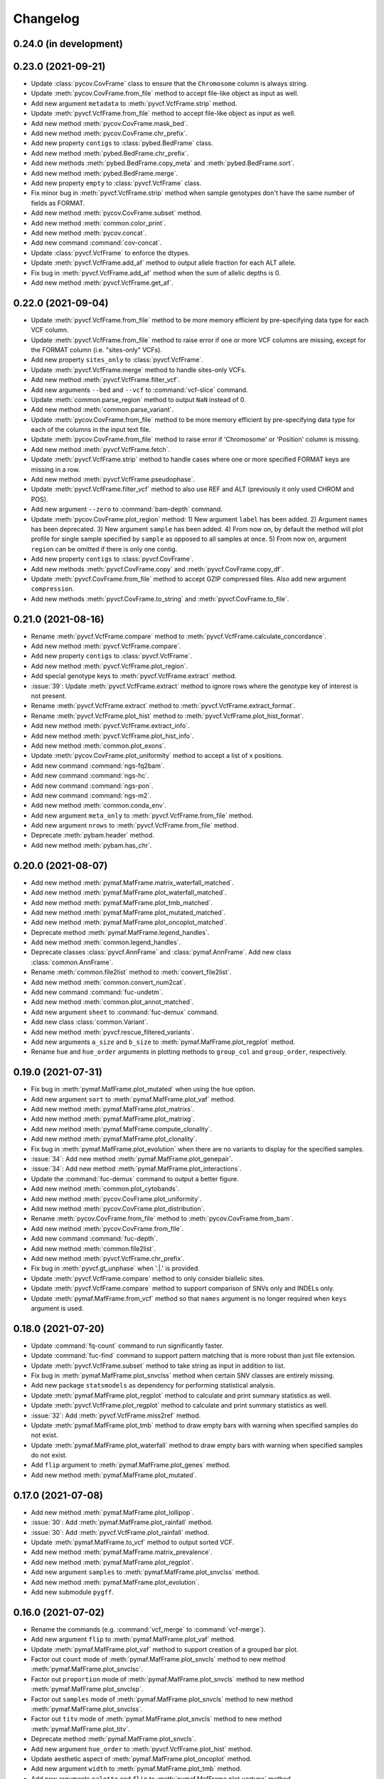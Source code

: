 Changelog
*********

0.24.0 (in development)
-----------------------

0.23.0 (2021-09-21)
-------------------

* Update :class:`pycov.CovFrame` class to ensure that the ``Chromosome`` column is always string.
* Update :meth:`pycov.CovFrame.from_file` method to accept file-like object as input as well.
* Add new argument ``metadata`` to :meth:`pyvcf.VcfFrame.strip` method.
* Update :meth:`pyvcf.VcfFrame.from_file` method to accept file-like object as input as well.
* Add new method :meth:`pycov.CovFrame.mask_bed`.
* Add new method :meth:`pycov.CovFrame.chr_prefix`.
* Add new property ``contigs`` to :class:`pybed.BedFrame` class.
* Add new method :meth:`pybed.BedFrame.chr_prefix`.
* Add new methods :meth:`pybed.BedFrame.copy_meta` and :meth:`pybed.BedFrame.sort`.
* Add new method :meth:`pybed.BedFrame.merge`.
* Add new property ``empty`` to :class:`pyvcf.VcfFrame` class.
* Fix minor bug in :meth:`pyvcf.VcfFrame.strip` method when sample genotypes don't have the same number of fields as FORMAT.
* Add new method :meth:`pycov.CovFrame.subset` method.
* Add new method :meth:`common.color_print`.
* Add new method :meth:`pycov.concat`.
* Add new command :command:`cov-concat`.
* Update :class:`pyvcf.VcfFrame` to enforce the dtypes.
* Update :meth:`pyvcf.VcfFrame.add_af` method to output allele fraction for each ALT allele.
* Fix bug in :meth:`pyvcf.VcfFrame.add_af` method when the sum of allelic depths is 0.
* Add new method :meth:`pyvcf.VcfFrame.get_af`.

0.22.0 (2021-09-04)
-------------------

* Update :meth:`pyvcf.VcfFrame.from_file` method to be more memory efficient by pre-specifying data type for each VCF column.
* Update :meth:`pyvcf.VcfFrame.from_file` method to raise error if one or more VCF columns are missing, except for the FORMAT column (i.e. "sites-only" VCFs).
* Add new property ``sites_only`` to :class:`pyvcf.VcfFrame`.
* Update :meth:`pyvcf.VcfFrame.merge` method to handle sites-only VCFs.
* Add new method :meth:`pyvcf.VcfFrame.filter_vcf`.
* Add new arguments ``--bed`` and ``--vcf`` to :command:`vcf-slice` command.
* Update :meth:`common.parse_region` method to output ``NaN`` instead of 0.
* Add new method :meth:`common.parse_variant`.
* Update :meth:`pycov.CovFrame.from_file` method to be more memory efficient by pre-specifying data type for each of the columns in the input text file.
* Update :meth:`pycov.CovFrame.from_file` method to raise error if 'Chromosome' or 'Position' column is missing.
* Add new method :meth:`pyvcf.VcfFrame.fetch`.
* Update :meth:`pyvcf.VcfFrame.strip` method to handle cases where one or more specified FORMAT keys are missing in a row.
* Add new method :meth:`pyvcf.VcfFrame.pseudophase`.
* Update :meth:`pyvcf.VcfFrame.filter_vcf` method to also use REF and ALT (previously it only used CHROM and POS).
* Add new argument ``--zero`` to :command:`bam-depth` command.
* Update :meth:`pycov.CovFrame.plot_region` method: 1) New argument ``label`` has been added. 2) Argument ``names`` has been deprecated. 3) New argument ``sample`` has been added. 4) From now on, by default the method will plot profile for single sample specified by ``sample`` as opposed to all samples at once. 5) From now on, argument ``region`` can be omitted if there is only one contig.
* Add new property ``contigs`` to :class:`pyvcf.CovFrame`.
* Add new methods :meth:`pyvcf.CovFrame.copy` and :meth:`pyvcf.CovFrame.copy_df`.
* Update :meth:`pyvcf.CovFrame.from_file` method to accept GZIP compressed files. Also add new argument ``compression``.
* Add new methods :meth:`pyvcf.CovFrame.to_string` and :meth:`pyvcf.CovFrame.to_file`.

0.21.0 (2021-08-16)
-------------------

* Rename :meth:`pyvcf.VcfFrame.compare` method to :meth:`pyvcf.VcfFrame.calculate_concordance`.
* Add new method :meth:`pyvcf.VcfFrame.compare`.
* Add new property ``contigs`` to :class:`pyvcf.VcfFrame`.
* Add new method :meth:`pyvcf.VcfFrame.plot_region`.
* Add special genotype keys to :meth:`pyvcf.VcfFrame.extract` method.
* :issue:`39`: Update :meth:`pyvcf.VcfFrame.extract` method to ignore rows where the genotype key of interest is not present.
* Rename :meth:`pyvcf.VcfFrame.extract` method to :meth:`pyvcf.VcfFrame.extract_format`.
* Rename :meth:`pyvcf.VcfFrame.plot_hist` method to :meth:`pyvcf.VcfFrame.plot_hist_format`.
* Add new method :meth:`pyvcf.VcfFrame.extract_info`.
* Add new method :meth:`pyvcf.VcfFrame.plot_hist_info`.
* Add new method :meth:`common.plot_exons`.
* Update :meth:`pycov.CovFrame.plot_uniformity` method to accept a list of x positions.
* Add new command :command:`ngs-fq2bam`.
* Add new command :command:`ngs-hc`.
* Add new command :command:`ngs-pon`.
* Add new command :command:`ngs-m2`.
* Add new method :meth:`common.conda_env`.
* Add new argument ``meta_only`` to :meth:`pyvcf.VcfFrame.from_file` method.
* Add new argument ``nrows`` to :meth:`pyvcf.VcfFrame.from_file` method.
* Deprecate :meth:`pybam.header` method.
* Add new method :meth:`pybam.has_chr`.

0.20.0 (2021-08-07)
-------------------

* Add new method :meth:`pymaf.MafFrame.matrix_waterfall_matched`.
* Add new method :meth:`pymaf.MafFrame.plot_waterfall_matched`.
* Add new method :meth:`pymaf.MafFrame.plot_tmb_matched`.
* Add new method :meth:`pymaf.MafFrame.plot_mutated_matched`.
* Add new method :meth:`pymaf.MafFrame.plot_oncoplot_matched`.
* Deprecate method :meth:`pymaf.MafFrame.legend_handles`.
* Add new method :meth:`common.legend_handles`.
* Deprecate classes :class:`pyvcf.AnnFrame` and :class:`pymaf.AnnFrame`. Add new class :class:`common.AnnFrame`.
* Rename :meth:`common.file2list` method to :meth:`convert_file2list`.
* Add new method :meth:`common.convert_num2cat`.
* Add new command :command:`fuc-undetm`.
* Add new method :meth:`common.plot_annot_matched`.
* Add new argument ``sheet`` to :command:`fuc-demux` command.
* Add new class :class:`common.Variant`.
* Add new method :meth:`pyvcf.rescue_filtered_variants`.
* Add new arguments ``a_size`` and ``b_size`` to :meth:`pymaf.MafFrame.plot_regplot` method.
* Rename ``hue`` and ``hue_order`` arguments in plotting methods to ``group_col`` and ``group_order``, respectively.

0.19.0 (2021-07-31)
-------------------

* Fix bug in :meth:`pymaf.MafFrame.plot_mutated` when using the ``hue`` option.
* Add new argument ``sort`` to :meth:`pymaf.MafFrame.plot_vaf` method.
* Add new method :meth:`pymaf.MafFrame.plot_matrixs`.
* Add new method :meth:`pymaf.MafFrame.plot_matrixg`.
* Add new method :meth:`pymaf.MafFrame.compute_clonality`.
* Add new method :meth:`pymaf.MafFrame.plot_clonality`.
* Fix bug in :meth:`pymaf.MafFrame.plot_evolution` when there are no variants to display for the specified samples.
* :issue:`34`: Add new method :meth:`pymaf.MafFrame.plot_genepair`.
* :issue:`34`: Add new method :meth:`pymaf.MafFrame.plot_interactions`.
* Update the :command:`fuc-demux` command to output a better figure.
* Add new method :meth:`common.plot_cytobands`.
* Add new method :meth:`pycov.CovFrame.plot_uniformity`.
* Add new method :meth:`pycov.CovFrame.plot_distribution`.
* Rename :meth:`pycov.CovFrame.from_file` method to :meth:`pycov.CovFrame.from_bam`.
* Add new method :meth:`pycov.CovFrame.from_file`.
* Add new command :command:`fuc-depth`.
* Add new method :meth:`common.file2list`.
* Add new method :meth:`pyvcf.VcfFrame.chr_prefix`.
* Fix bug in :meth:`pyvcf.gt_unphase` when '.|.' is provided.
* Update :meth:`pyvcf.VcfFrame.compare` method to only consider biallelic sites.
* Update :meth:`pyvcf.VcfFrame.compare` method to support comparison of SNVs only and INDELs only.
* Update :meth:`pymaf.MafFrame.from_vcf` method so that ``names`` argument is no longer required when ``keys`` argument is used.

0.18.0 (2021-07-20)
-------------------

* Update :command:`fq-count` command to run significantly faster.
* Update :command:`fuc-find` command to support pattern matching that is more robust than just file extension.
* Update :meth:`pyvcf.VcfFrame.subset` method to take string as input in addition to list.
* Fix bug in :meth:`pymaf.MafFrame.plot_snvclss` method when certain SNV classes are entirely missing.
* Add new package ``statsmodels`` as dependency for performing statistical analysis.
* Update :meth:`pymaf.MafFrame.plot_regplot` method to calculate and print summary statistics as well.
* Update :meth:`pyvcf.VcfFrame.plot_regplot` method to calculate and print summary statistics as well.
* :issue:`32`: Add :meth:`pyvcf.VcfFrame.miss2ref` method.
* Update :meth:`pymaf.MafFrame.plot_tmb` method to draw empty bars with warning when specified samples do not exist.
* Update :meth:`pymaf.MafFrame.plot_waterfall` method to draw empty bars with warning when specified samples do not exist.
* Add ``flip`` argument to :meth:`pymaf.MafFrame.plot_genes` method.
* Add new method :meth:`pymaf.MafFrame.plot_mutated`.

0.17.0 (2021-07-08)
-------------------

* Add new method :meth:`pymaf.MafFrame.plot_lollipop`.
* :issue:`30`: Add :meth:`pymaf.MafFrame.plot_rainfall` method.
* :issue:`30`: Add :meth:`pyvcf.VcfFrame.plot_rainfall` method.
* Update :meth:`pymaf.MafFrame.to_vcf` method to output sorted VCF.
* Add new method :meth:`pymaf.MafFrame.matrix_prevalence`.
* Add new method :meth:`pymaf.MafFrame.plot_regplot`.
* Add new argument ``samples`` to :meth:`pymaf.MafFrame.plot_snvclss` method.
* Add new method :meth:`pymaf.MafFrame.plot_evolution`.
* Add new submodule ``pygff``.

0.16.0 (2021-07-02)
-------------------

* Rename the commands (e.g. :command:`vcf_merge` to :command:`vcf-merge`).
* Add new argument ``flip`` to :meth:`pymaf.MafFrame.plot_vaf` method.
* Update :meth:`pymaf.MafFrame.plot_vaf` method to support creation of a grouped bar plot.
* Factor out ``count`` mode of :meth:`pymaf.MafFrame.plot_snvcls` method to new method :meth:`pymaf.MafFrame.plot_snvclsc`.
* Factor out ``proportion`` mode of :meth:`pymaf.MafFrame.plot_snvcls` method to new method :meth:`pymaf.MafFrame.plot_snvclsp`.
* Factor out ``samples`` mode of :meth:`pymaf.MafFrame.plot_snvcls` method to new method :meth:`pymaf.MafFrame.plot_snvclss`.
* Factor out ``titv`` mode of :meth:`pymaf.MafFrame.plot_snvcls` method to new method :meth:`pymaf.MafFrame.plot_titv`.
* Deprecate method :meth:`pymaf.MafFrame.plot_snvcls`.
* Add new argument ``hue_order`` to :meth:`pyvcf.VcfFrame.plot_hist` method.
* Update aesthetic aspect of :meth:`pymaf.MafFrame.plot_oncoplot` method.
* Add new argument ``width`` to :meth:`pymaf.MafFrame.plot_tmb` method.
* Add new arguments ``palette`` and ``flip`` to :meth:`pymaf.MafFrame.plot_vartype` method.
* Update :meth:`pymaf.MafFrame.plot_snvclsc` method to support creation of a grouped bar plot.
* Update :meth:`pymaf.MafFrame.plot_snvclsp` method to support creation of a grouped box plot.
* Add new method :meth:`pyvcf.VcfFrame.plot_snvclsc` (simply wraps :meth:`pymaf.MafFrame.plot_snvclsc` method).
* Add new method :meth:`pyvcf.VcfFrame.plot_snvclsp` (simply wraps :meth:`pymaf.MafFrame.plot_snvclsp` method).
* Add new method :meth:`pyvcf.VcfFrame.plot_snvclss` (simply wraps :meth:`pymaf.MafFrame.plot_snvclss` method).
* Add new method :meth:`pyvcf.VcfFrame.plot_titv` (simply wraps :meth:`pymaf.MafFrame.plot_titv` method).
* :issue:`28`: Update :meth:`pymaf.MafFrame.from_vcf` method to handle unannotated VCF data.

0.15.0 (2021-06-24)
-------------------

* Update :command:`vcf_filter` command.
* Update :command:`tbl_sum` command.
* Add ``samples`` and ``shape`` attributes to :class:`pymaf.AnnFrame` class.
* Rename :meth:`pymaf.MafFrame.compute_genes/tmb/waterfall` methods to :meth:`pymaf.MafFrame.matrix_genes/tmb/waterfall`.
* Add ``keep_empty`` argument to :meth:`pymaf.MafFrame.matrix_waterfall/plot_oncoplot/plot_waterfall` methods.
* Add :meth:`pymaf.MafFrame.filter_annot` method.
* Add :meth:`pymaf.AnnFrame.sorted_samples` method.
* Fix bug in :meth:`pymaf.MafFrame.to_frame` method.
* Deprecate methods :meth:`pyvep.filter_lof/clinsig`.
* Update :meth:`pymaf.MafFrame.from_vcf` method to extract genotype keys (e.g. DP, AD, AF).
* Update :command:`bam_slice` and :command:`bam_rename` commands.
* Deprecate method :meth:`pybam.rename`.

0.14.0 (2021-06-20)
-------------------

* :issue:`23`: Deprecate methods :meth:`pyvcf.VcfFrame.markmiss_ad/af/dp` and add new method :meth:`pyvcf.VcfFrame.markmiss`.
* Add new command :command:`vcf_filter`.
* Update methods :meth:`pycov.CovFrame.slice/plot_region`.
* :issue:`24`: Add new method :meth:`pyvcf.VcfFrame.drop_duplicates`.
* Update :meth:`pymaf.MafFrame.plot_snvcls` method to support various plotting modes.
* Rename ``horizontal`` argument of :meth:`pymaf.MafFrame.plot_varsum` method to ``flip``.

0.13.0 (2021-06-16)
-------------------

* Add new method :meth:`pymaf.MafFrame.to_vcf`.
* :issue:`21`: Add new command :command:`maf_maf2vcf`.
* Add new method :meth:`pyvcf.VcfFrame.rename`.
* Add new command :command:`vcf_rename`.
* Add new method :meth:`pymaf.MafFrame.plot_vaf`.
* Update :meth:`pyvcf.VcfFrame.slice` method.
* Update :command:`vcf_slice` command.

0.12.0 (2021-06-12)
-------------------

* Add new method :meth:`pyvcf.VcfFrame.add_af`.
* Add new method :meth:`pyvcf.VcfFrame.extract`.
* Deprecate methods :meth:`pyvep.filter_af/biotype/nothas/impact`.
* Add new method :meth:`pyvep.filter_query`.
* :issue:`19`: Add new command :command:`vcf_vep`.
* Rename :meth:`pyvcf.VcfFrame.plot_histplot` to :meth:`pyvcf.VcfFrame.plot_tmb`.
* Add ``scipy`` package as dependency for performing statistical analysis.
* Add new method :meth:`pyvcf.VcfFrame.plot_hist`.

0.11.0 (2021-06-10)
-------------------

* :issue:`16`: Add new method :meth:`pyvcf.VcfFrame.cfilter_empty`.
* Add new methods :meth:`pyvep.filter_af/lof`.
* Add ``matplotlib-venn`` package as dependency for plotting Venn diagrams.
* Add new methods :meth:`pyvcf.plot_comparison/regplot/histplot`.
* :issue:`17`: Add new method :meth:`pyvep.filter_biotype`.
* Add new class :class:`pyvcf.AnnFrame`.

0.10.0 (2021-06-03)
-------------------

* Add new methods :meth:`pymaf.plot_summary/varsum`.
* Add new command :command:`maf_sumplt`.
* Add new method :meth:`pymaf.MafFrame.to_string`.
* Update :command:`maf_oncoplt` command.
* Add new method :meth:`pyvcf.VcfFrame.filter_qual`.
* Deprecate method :meth:`pymaf.plot_legend` and add :meth:`pymaf.legend_handles` method.
* Add new methods :meth:`pymaf.AnnFrame.legend_handles/plot_annot`.
* Add new method :meth:`pyvcf.VcfFrame.expand`.
* Rename methods :meth:`pyvcf.gt_missing/haspolyp` to :meth:`pyvcf.gt_miss/polyp`.
* Add new method :meth:`pybed.BedFrame.from_frame`.
* :issue:`14`: Add new method :meth:`pyvcf.VcfFrame.to_bed` and new command :command:`vcf_vcf2bed`.

0.9.0 (2021-06-01)
------------------

* Add new submodule ``pymaf``.
* Deprecate method :meth:`pyvcf.read_file` and add :meth:`pyvcf.VcfFrame.from_file` method.
* Deprecate method :meth:`pybed.read_file` and add :meth:`pybed.BedFrame.from_file` method.
* Deprecate method :meth:`pyfq.read_file` and add :meth:`pyfq.FqFrame.from_file` method.
* Deprecate method :meth:`pycov.read_file` and add :meth:`pycov.CovFrame.from_file` method.
* Add new method :meth:`common.parse_region`.
* Add new commands :command:`maf_oncoplt/vcf2maf`.

0.8.0 (2021-05-27)
------------------

* Add ``pysam`` package as dependency for working with SAM/BAM/CRAM files.
* Add new submodules ``pybam`` and ``pycov``.
* Rename the commands (e.g. :command:`vfmerge` to :command:`vcf_merge`).
* :issue:`11`: Add new command :command:`bam_slice`.
* Add new commands :command:`bam_head/index/rename`.

0.7.0 (2021-05-23)
------------------

* Add ``lxml`` package as dependency for parsing HTML files.
* Add ``matplotlib`` and ``seaborn`` packages as dependency for creating figures.
* Add new command :command:`fucdemux`.
* Add new method :meth:`pyvcf.VcfFrame.filter_phased`.
* Add new method :meth:`pyvcf.VcfFrame.meta_keys`.
* Update :meth:`pyvep.filter_clinsig` method.
* Update :meth:`pyvep.filter_impact` method.
* Add ``as_nan`` argument to :meth:`pyvcf.VcfFrame.markmiss_ad/af/dp` methods.
* Deprecate method :meth:`pyvcf.update`.
* Add new methods :meth:`pyvcf.row_updateinfo/parseinfo`.
* The ``fuc`` package is now available on `Bioconda <https://anaconda.org/bioconda/fuc>`__.

0.6.0 (2021-05-16)
------------------

* Update Read the Docs.
* Add new method :meth:`pyvcf.VcfFrame.markmiss_ad`.
* Add ``full`` argument to :meth:`pyvcf.VcfFrame.markmiss_ad/af/dp` methods.
* Add new command :command:`fucfind`.
* Update :command:`dfsum` command.

0.5.0 (2021-05-06)
------------------

* Add ``biopython`` package as dependency for working with BGZF compressed files.
* Update :meth:`pyvcf.read_file` method and :meth:`pyvcf.VcfFrame.to_file` method to support BGZF compressed files.
* Update Read the Docs.
* Add new method :meth:`pyvcf.VcfFrame.slice`.
* Add new command :command:`vfslice`.

0.4.1 (2021-05-03)
------------------

* Update Read the Docs.
* Add new methods to :class:`pyvcf.VcfFrame` class.
* :issue:`6`: Add new extension ``sphinx.ext.linkcode`` to Read the Docs.

0.3.2 (2021-04-30)
------------------

* Rename ``snpeff`` submodule to ``pysnpeff``.
* Add new submodule ``pyvep``.
* Update :class:`pyvcf.VcfFrame` class.
* Add new extension ``autodocsumm`` to Read the Docs.
* Add contents to Read the Docs.

0.2.0 (2021-04-26)
------------------

* :issue:`2`: Fix Read the Docs automodule not working properly.
* :issue:`3`: Add new extension ``sphinx-issues`` to Read the Docs.
* Rename submodules ``BedFrame``, ``FastqFrame``, and ``VcfFrame`` to ``pybed``, ``pyfq``, and ``pyvcf``, respectively.
* Add new methods to ``pyvcf`` submodule.
* Add new methods to :class:`pyvcf.VcfFrame` class.
* Add new submodule ``snpeff``.

0.1.4 (2021-04-21)
------------------

* Initial release.
